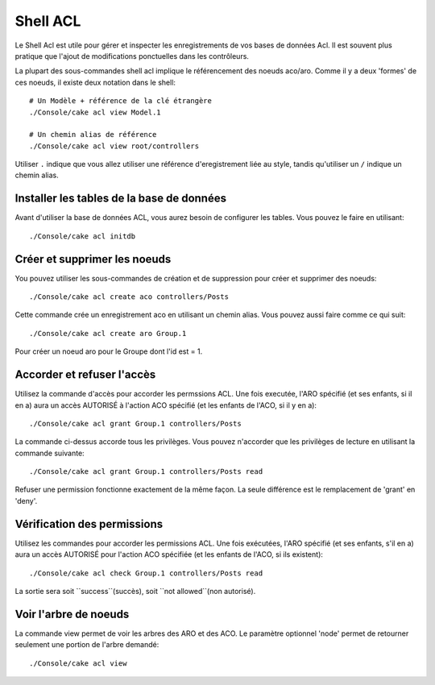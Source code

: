 Shell ACL
#########

Le Shell Acl est utile pour gérer et inspecter les enregistrements de vos bases 
de données Acl. Il est souvent plus pratique que l'ajout de modifications 
ponctuelles dans les contrôleurs.

La plupart des sous-commandes shell acl implique le référencement des noeuds 
aco/aro. Comme il y a deux 'formes' de ces noeuds, il existe deux notation dans 
le shell::

    # Un Modèle + référence de la clé étrangère
    ./Console/cake acl view Model.1

    # Un chemin alias de référence
    ./Console/cake acl view root/controllers

Utiliser ``.`` indique que vous allez utiliser une référence d'eregistrement 
liée au style, tandis qu'utiliser un ``/`` indique un chemin alias.

Installer les tables de la base de données
==========================================

Avant d'utiliser la base de données ACL, vous aurez besoin de configurer les 
tables. Vous pouvez le faire en utilisant::

    ./Console/cake acl initdb

Créer et supprimer les noeuds
=============================

You pouvez utiliser les sous-commandes de création et de suppression pour 
créer et supprimer des noeuds::

    ./Console/cake acl create aco controllers/Posts

Cette commande crée un enregistrement aco en utilisant un chemin alias.
Vous pouvez aussi faire comme ce qui suit::

    ./Console/cake acl create aro Group.1

Pour créer un noeud aro pour le Groupe dont l'id est = 1.

Accorder et refuser l'accès
===========================

Utilisez la commande d'accès pour accorder les permssions ACL.
Une fois executée, l'ARO spécifié (et ses enfants, si il en a) aura un accès 
AUTORISÉ à l'action ACO spécifié (et les enfants de l'ACO, si il y en a)::

    ./Console/cake acl grant Group.1 controllers/Posts 

La commande ci-dessus accorde tous les privilèges.
Vous pouvez n'accorder que les privilèges de lecture en utilisant la commande 
suivante::

    ./Console/cake acl grant Group.1 controllers/Posts read

Refuser une permission fonctionne exactement de la même façon. 
La seule différence est le remplacement de 'grant' en 'deny'.

Vérification des permissions
============================

Utilisez les commandes pour accorder les permissions ACL.
Une fois exécutées, l'ARO spécifié (et ses enfants, s'il en a) aura un accès 
AUTORISÉ pour l'action ACO spécifiée (et les enfants de l'ACO, si ils existent)::

    ./Console/cake acl check Group.1 controllers/Posts read

La sortie sera soit ``success``(succès), soit ``not allowed``(non autorisé).

Voir l'arbre de noeuds
======================

La commande view permet de voir les arbres des ARO et des ACO.
Le paramètre optionnel 'node' permet de retourner seulement une portion de 
l'arbre demandé::

    ./Console/cake acl view


.. meta::
    :title lang=fr: ACL Shell
    :keywords lang=fr: style d'enregistrement,style reférence,acl,tables de la base de données,group id,notations,alias,privilège,noeuds node,privilèges,shell,base de données